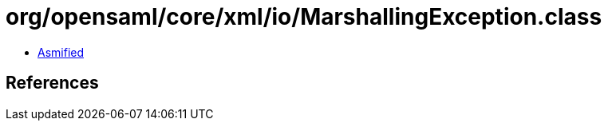 = org/opensaml/core/xml/io/MarshallingException.class

 - link:MarshallingException-asmified.java[Asmified]

== References

